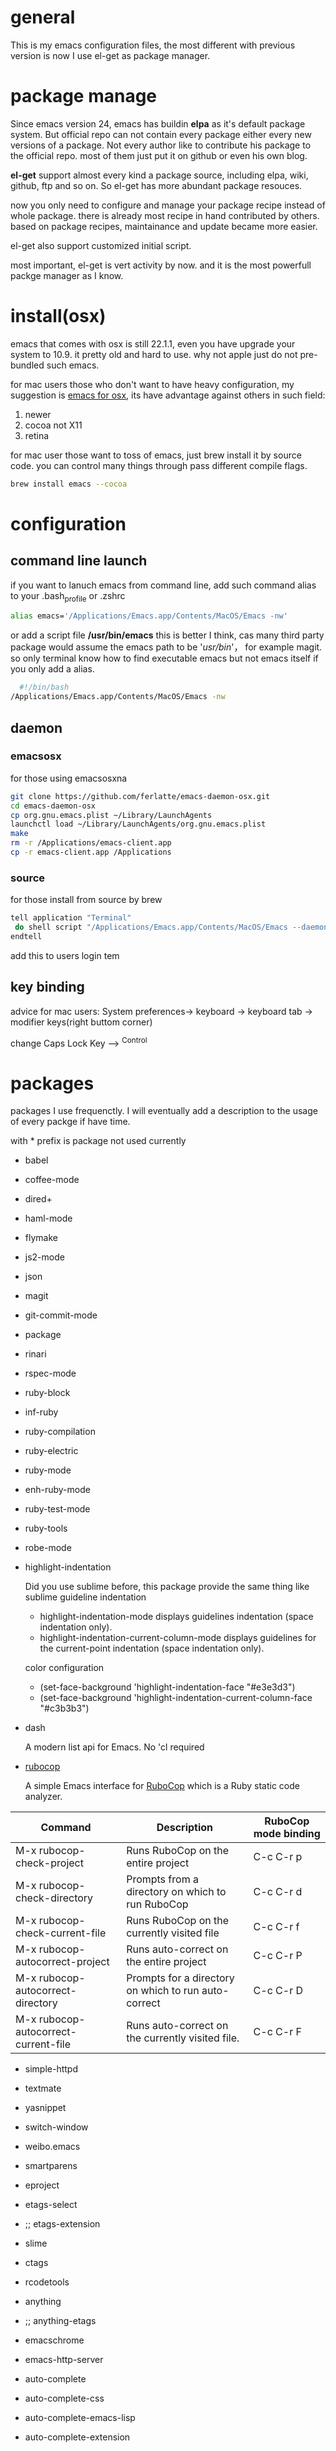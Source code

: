 * general
  This is my emacs configuration files, the most different with previous version
  is now I use el-get as package manager. 
  
* package manage
  Since emacs version 24, emacs has buildin *elpa* as it's default package
  system. But official repo can not contain every package either every new
  versions of a package. Not every author like to contribute his package to the
  official repo. most of them just put it on github or even his own blog.

  *el-get* support almost every kind a package source, including elpa, wiki,
  github, ftp and so on.  So el-get has more abundant package resouces.

  now you only need to configure and manage your package recipe instead of whole
  package. there is already most recipe in hand contributed by others. based on
  package recipes, maintainance and update became more easier.

  el-get also support customized initial script.

  most important, el-get is vert  activity by now. and it is the most powerfull
  packge manager as I know.
* install(osx)
  emacs that comes with osx is still 22.1.1, even you have upgrade your system
  to 10.9.  it pretty old and hard to use.  why not apple just do not
  pre-bundled such emacs.

  for mac users those who don't want to have heavy configuration, my suggestion
  is [[http://emacsformacosx.com/][emacs for osx]], its have advantage against others in such field:
	 1. newer
	 2. cocoa not X11
	 3. retina 

   for mac user those want to toss of emacs, just brew install it by source
   code. you can control many things through pass different compile flags.
	 #+BEGIN_SRC bash
	 brew install emacs --cocoa
	 #+END_SRC

* configuration
** command line launch
   if you want to lanuch emacs from command line, add such command alias to your
   .bash_profile or .zshrc
	 #+BEGIN_SRC bash
	 alias emacs='/Applications/Emacs.app/Contents/MacOS/Emacs -nw'
	 #+END_SRC
   or add a script file */usr/bin/emacs* this is better I think, cas many third
	 party package would assume the emacs path to be '/usr/bin/'， for example
	 magit. so only terminal know how to find executable emacs but not emacs
	 itself if you only add a alias.
   	 #+BEGIN_SRC bash
	 #!/bin/bash
   /Applications/Emacs.app/Contents/MacOS/Emacs -nw
	 #+END_SRC
** daemon
*** emacsosx
    for those using emacsosxna
    #+BEGIN_SRC bash
    git clone https://github.com/ferlatte/emacs-daemon-osx.git
    cd emacs-daemon-osx
    cp org.gnu.emacs.plist ~/Library/LaunchAgents
    launchctl load ~/Library/LaunchAgents/org.gnu.emacs.plist
    make
    rm -r /Applications/emacs-client.app
    cp -r emacs-client.app /Applications
    
    #+END_SRC
*** source
    for those install from source by brew
    #+BEGIN_SRC bash
    tell application "Terminal"
     do shell script "/Applications/Emacs.app/Contents/MacOS/Emacs --daemon"
    endtell
    #+END_SRC

    add this to users login tem
** key binding
   advice for mac users:
   System preferences-> keyboard -> keyboard tab -> modifier keys(right buttom corner)

   change Caps Lock Key ----> ^Control

* packages
  packages I use frequenctly. I will eventually add a description to the usage
  of every packge if have time.

  with * prefix is package not used currently
   
   - babel
   - coffee-mode
   - dired+
   - haml-mode
   - flymake
   - js2-mode
   - json
   - magit
   - git-commit-mode
   - package
   - rinari
   - rspec-mode
   - ruby-block
   - inf-ruby
   - ruby-compilation
   - ruby-electric
   - ruby-mode
   - enh-ruby-mode
   - ruby-test-mode
   - ruby-tools
   - robe-mode
   - highlight-indentation
      
     Did you use sublime before, this package provide the same thing like sublime guideline indentation
      
     * highlight-indentation-mode displays guidelines indentation (space indentation only).
     * highlight-indentation-current-column-mode displays guidelines for the current-point indentation (space indentation only).
    
     color configuration 
     
     * (set-face-background 'highlight-indentation-face "#e3e3d3")
     * (set-face-background 'highlight-indentation-current-column-face "#c3b3b3")

   -  dash

      A modern list api for Emacs. No 'cl required
   -  [[https://github.com/bbatsov/rubocop-emacs][rubocop]]
      
      A simple Emacs interface for [[https://github.com/bbatsov/rubocop][RuboCop]] which is a Ruby static code analyzer.
      
#+NAME: tab: rubocop usage      
| Command                              | Description                                                     | RuboCop mode binding |
|--------------------------------------+-----------------------------------------------------------------+----------------------|
| M-x rubocop-check-project            | Runs RuboCop on the entire project                              | C-c  C-r  p          |
| M-x rubocop-check-directory          | Prompts from a directory on which to run  RuboCop               | C-c  C-r  d          |
| M-x rubocop-check-current-file       | Runs    RuboCop      on  the         currently   visited  file  | C-c  C-r  f          |
| M-x rubocop-autocorrect-project      | Runs    auto-correct on  the         entire      project        | C-c  C-r  P          |
| M-x rubocop-autocorrect-directory    | Prompts for a directory on which to run auto-correct            | C-c  C-r  D          |
| M-x rubocop-autocorrect-current-file | Runs    auto-correct on  the         currently   visited  file. | C-c  C-r  F          |
   - simple-httpd
   - textmate
   - yasnippet
   - switch-window
   - weibo.emacs
   - smartparens
   - eproject
   - etags-select
   - ;; etags-extension
   - slime
   - ctags
   - rcodetools
   - anything
   - ;; anything-etags
   - emacschrome
   - emacs-http-server 
   - auto-complete
   - auto-complete-css
   - auto-complete-emacs-lisp
   - auto-complete-extension
   - auto-complete-etags
   - auto-complete-clang
   - auto-complete-yasnippet
   - rails-el 
   - yari
   - zencoding-mode
   - gnuplot-mode
   - ;; magithub
   - nav
   - ;; twittering-mode
   - rvm
   - flymake-haml
   - flymake-sass
   - flymake-coffee
   - emacs-w3m
   - scss-mode
   - color-theme
   - powerline
     
     powerline theme for emacs modeline
     
   - dash-at-point

     dash integrate for emacs to query program language api
     keybinding - C-c d

   - [[https://github.com/skeeto/skewer-mode][skewer-mode]] 
      
     live web development with Emacs
     * start
       - M-x run-skewer to attach a browser to Emacs
       - From a js2-mode buffer with skewer-mode minor mode enabled, send forms to the browser to evaluate

     * js evaluating expressions
       - C-x C-e: Evaluate the form before the point and display the result in
         the minibuffer. If given a prefix argument, insert the result into the
         current buffer.
       - C-M-x: Evaluate the top-level form around the point.
       - C-c C-k: Load the current buffer.
       - C-c C-z: Select the REPL buffer.
     * css 
       - C-x C-e: Load the declaration at the point.
       - C-M-x: Load the entire rule around the point.
       - C-c C-k: Load the current buffer as a stylesheet.
     * html
       - C-M-x: Load the HTML tag immediately around the point.

   - web-mode
   - ace-jump-mode
   - exec-path-from-shell
   - adaptive-wrap
   - [[https://github.com/rejeep/wrap-region][wrap-region]]
     
     Wrap Region is a minor mode for Emacs that wraps a region with
     punctuations.. For "tagged" markup modes, such as HTML and XML, it wraps
     with tags.
   - [[https://github.com/magnars/expand-region.el][expand-region]]
     
     Expand region increases the selected region by semantic units. 
     (global-set-key (kbd "C-=") 'er/expand-region)
     
   - * maxframe
     
     instead of buildin toogle-frame-fullscreen
   - multi-term
   - es-lib
   - grizzl
   - s
   - project-explorer
   - projectile
   - pkg-info
   - recentf-ext
   - tabbar
   - rainbow-mode
     Colorize color names in buffers
     
   - rainbow-delimitewrs
     
      highlights parentheses, brackets, and braces according to their
     depth. Each successive level is highlighted in a different color.
   - highlight-indentation
   - idle-highlight-mode
     
     buildin highlight symbol C-x w . , M-s h .
     idle-highlight-mode sets an idle timer that highlights
     all occurences in the buffer of the word under the point.
   - findr
   - enclose
   - drag-stuff
   - calfw
   - [[https://github.com/ScottyB/ac-js2a][ac-js2]] 
      
     context sensitive auto-completion for Javascript in Emacs using js2-mode's parser and Skewer-mode
      
     navigation: placing the cursor on foo, bar or baz and executing
     ac-js2-jump-to-definition or M-. will take you straight to their
     respective definitions. Executing M-, will jump you back to where you
     were.
      
     ac-js2-expand-function that will expand a function's parameters bound to
     C-c C-c. Expansion will only work if the cursor is after the function.

   - ag
   - popup
   - multiple-cursors
   - google-maps
   - google-contacts
   - color-theme-solarized

* org
  I mainly use org as a note tools, so have many specticular configuration to
  org, such as customize tags, default templates...

  
  
 
